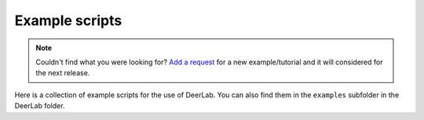 Example scripts
=========================================

.. note:: Couldn't find what you were looking for? `Add a request <https://github.com/JeschkeLab/DeerLab/issues/112>`_ for a new example/tutorial and it will considered for the next release.

Here is a collection of example scripts for the use of DeerLab. You can also find them in the ``examples`` subfolder in the DeerLab folder.

.. toctree:
    :maxdepth: 0
    :hidden:
    :glob:
    :caption: Examples - Basics

    ./examples/example_tikhonovbasic
    ./examples/example_multigauss_4pdeer
    ./examples/example_mixmodels_fitting
    ./examples/example_ci_regularization
    ./examples/example_pakepattern
    ./examples/example_aptsimple
    ./examples/example_visualization_lcurve
    ./examples/example_backgroundtreatment
    ./examples/example_basicprocessing
    ./examples/example_timedomainfitting
    ./examples/example_selectmodel
    ./examples/example_globalfit_regularization
    ./examples/example_globalfit_localglobal_vars


.. raw:: html

	<div class="limiter">
	<div class="container-table100">
	<div class="wrap-table100">
	<div class="table">

		<div class="row" onclick="window.location='examples/example_basicprocessing.html#example_basicprocessing'">
			<div class="cell">
				 Basic fitting of a 4-pulse DEER signal, non-parametric distribution
			</div>
		</div>


		<div class="row" onclick="window.location='examples/example_multigauss_4pdeer.html#example_multigauss_4pdeer'">
			<div class="cell">
				 Multi-Gauss fitting of a 4-pulse DEER signal
			</div>
		</div>


		<div class="row" onclick="window.location='examples/example_mixmodels_fitting.html#example_mixmodels_fitting'">
			<div class="cell">
				Fitting a mixed distance-domain model
			</div>
		</div>


		<div class="row" onclick="window.location='examples/example_ci_regularization.html#example_ci_regularization'">
			<div class="cell">
				Confidence intervals for regularization results
			</div>
		</div>


		<div class="row" onclick="window.location='examples/example_pakepattern.html#example_pakepattern'">
			<div class="cell">
				Computing the Pake pattern of a dipolar signal
			</div>
		</div>


		<div class="row" onclick="window.location='examples/example_aptsimple.html#example_aptsimple'">
			<div class="cell">
				Data analysis with the approximate Pake transformation (APT)
			</div>
		</div>


		<div class="row" onclick="window.location='examples/example_backgroundtreatment.html#example_backgroundtreatment'">
			<div class="cell">
				Comparison of background treatment approaches
			</div>
		</div>


		<div class="row" onclick="window.location='examples/example_visualization_lcurve.html#example_visualization_lcurve'">
			<div class="cell">
				Visualization of the regularization parameter selection on the L-curve
			</div>
		</div>


		<div class="row" onclick="window.location='examples/example_extracting_gauss_constraints.html#example_extracting_gauss_constraints'">
			<div class="cell">
                Extracting Gaussian constraints from a parameter-free distribution fit
			</div>
		</div>
        

		<div class="row" onclick="window.location='examples/example_customkernel_snlls.html#example_customkernel_snlls'">
			<div class="cell">
				Fitting a custom kernel model with a parameter-free distribution
			</div>
		</div>

		<div class="row" onclick="window.location='examples/example_parfree_titration.html#example_parfree_titration'">
			<div class="cell">
				Analyzing pseudo-titration (dose-respononse) curves with parameter-free distributions
			</div>
		</div>

		<div class="row" onclick="window.location='examples/example_timedomainfitting.html#example_timedomainfitting'">
			<div class="cell">
				Fitting a custom time-domain model of a 4-pulse DEER signal
			</div>
		</div>


		<div class="row" onclick="window.location='examples/example_selectmodel.html#example_selectmodel'">
			<div class="cell">
				Selecting an optimal parametric model for fitting a dipolar signal			</div>
		</div>


		<div class="row" onclick="window.location='examples/example_globalfit_regularization.html#example_globalfit_regularization'">
			<div class="cell">
				Global fit of dipolar evolution functions using fitregmodel
			</div>
		</div>

		<div class="row" onclick="window.location='examples/example_globalfit_localglobal_vars.html#example_globalfit_localglobal_vars'">
			<div class="cell">
				Global model fits with global, local and fixed parameters
			</div>
		</div>


	</div>
	</div>
	</div>
	</div>

